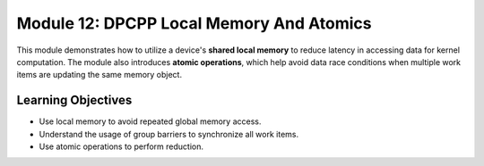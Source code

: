Module 12: DPCPP Local Memory And Atomics
#########################################

This module demonstrates how to utilize a device's **shared local memory** 
to reduce latency in accessing data for kernel computation. The module 
also introduces **atomic operations**, which help avoid data race conditions when 
multiple work items are updating the same memory object.

Learning Objectives 
********************

* Use local memory to avoid repeated global memory access.

* Understand the usage of group barriers to synchronize all work items.

* Use atomic operations to perform reduction.
